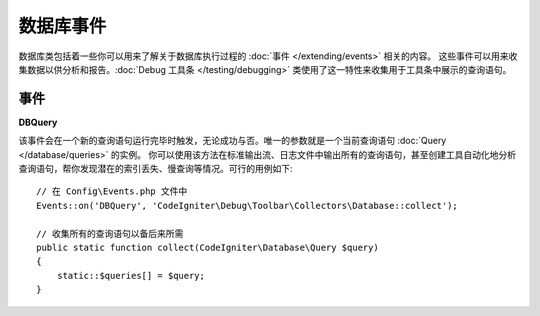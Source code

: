 ###############
数据库事件
###############

数据库类包括着一些你可以用来了解关于数据库执行过程的 :doc:`事件 </extending/events>`  相关的内容。
这些事件可以用来收集数据以供分析和报告。:doc:`Debug 工具条 </testing/debugging>`  类使用了这一特性来收集用于工具条中展示的查询语句。

==========
事件
==========

**DBQuery**

该事件会在一个新的查询语句运行完毕时触发，无论成功与否。唯一的参数就是一个当前查询语句  :doc:`Query </database/queries>` 的实例。
你可以使用该方法在标准输出流、日志文件中输出所有的查询语句，甚至创建工具自动化地分析查询语句，帮你发现潜在的索引丢失、慢查询等情况。可行的用例如下::

    // 在 Config\Events.php 文件中
    Events::on('DBQuery', 'CodeIgniter\Debug\Toolbar\Collectors\Database::collect');

    // 收集所有的查询语句以备后来所需
    public static function collect(CodeIgniter\Database\Query $query)
    {
        static::$queries[] = $query;
    }

